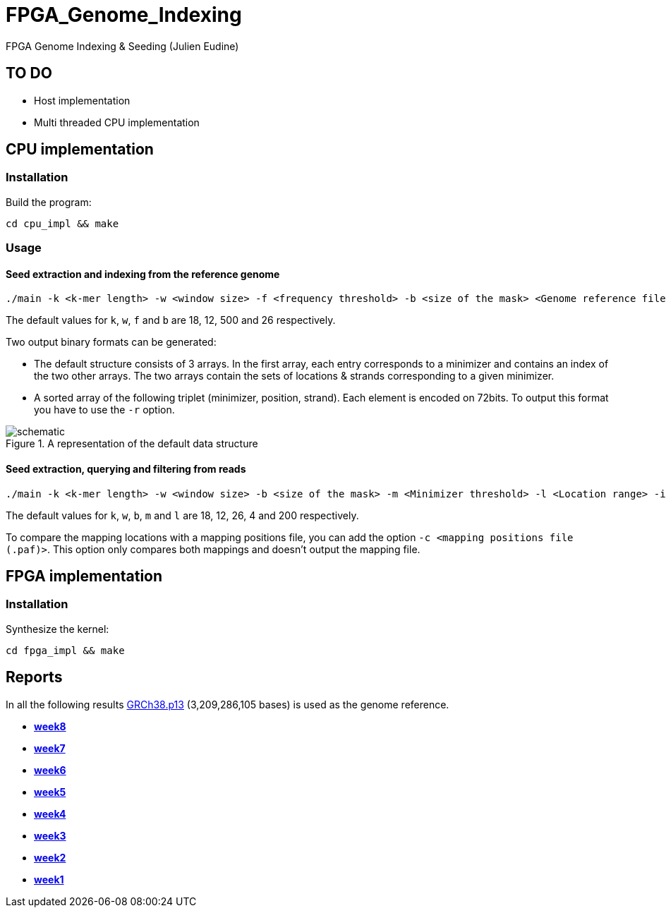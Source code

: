 = FPGA_Genome_Indexing

FPGA Genome Indexing &amp; Seeding (Julien Eudine)

== TO DO

* Host implementation
* Multi threaded CPU implementation

== CPU implementation

=== Installation

Build the program:
[source, shell]
----
cd cpu_impl && make
----

=== Usage

==== Seed extraction and indexing from the reference genome

[source, shell]
----
./main -k <k-mer length> -w <window size> -f <frequency threshold> -b <size of the mask> <Genome reference filename (.fna)> <Output binary file>
----

The default values for `k`, `w`, `f` and `b` are 18, 12, 500 and 26 respectively.

Two output binary formats can be generated:

* The default structure consists of 3 arrays. In the first array, each entry corresponds to a minimizer and contains an index of the two other arrays. The two arrays contain the sets of locations & strands corresponding to a given minimizer.
* A sorted array of the following triplet (minimizer, position, strand). Each element is encoded on 72bits. To output this format you have to use the `-r` option.

.A representation of the default data structure
image::img/schematic.png[schematic]

==== Seed extraction, querying and filtering from reads

[source, shell]
----
./main -k <k-mer length> -w <window size> -b <size of the mask> -m <Minimizer threshold> -l <Location range> -i <Binary reference genome index> <Reads file (.fastq)> > output
----

The default values for `k`, `w`, `b`, `m` and `l` are 18, 12, 26, 4 and 200 respectively.

To compare the mapping locations with a mapping positions file, you can add the option `-c <mapping positions file (.paf)>`. This option only compares both mappings and doesn't output the mapping file.

== FPGA implementation

=== Installation

Synthesize the kernel:
[source, shell]
----
cd fpga_impl && make
----

== Reports

In all the following results link:https://www.ncbi.nlm.nih.gov/assembly/GCF_000001405.39[GRCh38.p13] (3,209,286,105 bases) is used as the genome reference.

* *https://github.com/mealser/FPGA_Genome_Indexing/blob/main/reports/week8.adoc[week8]*
* *https://github.com/mealser/FPGA_Genome_Indexing/blob/main/reports/week7.adoc[week7]*
* *https://github.com/mealser/FPGA_Genome_Indexing/blob/main/reports/week6.adoc[week6]*
* *https://github.com/mealser/FPGA_Genome_Indexing/blob/main/reports/week5.adoc[week5]*
* *https://github.com/mealser/FPGA_Genome_Indexing/blob/main/reports/week4.adoc[week4]*
* *https://github.com/mealser/FPGA_Genome_Indexing/blob/main/reports/week3.adoc[week3]*
* *https://github.com/mealser/FPGA_Genome_Indexing/blob/main/reports/week2.adoc[week2]*
* *https://github.com/mealser/FPGA_Genome_Indexing/blob/main/reports/week1.adoc[week1]*
